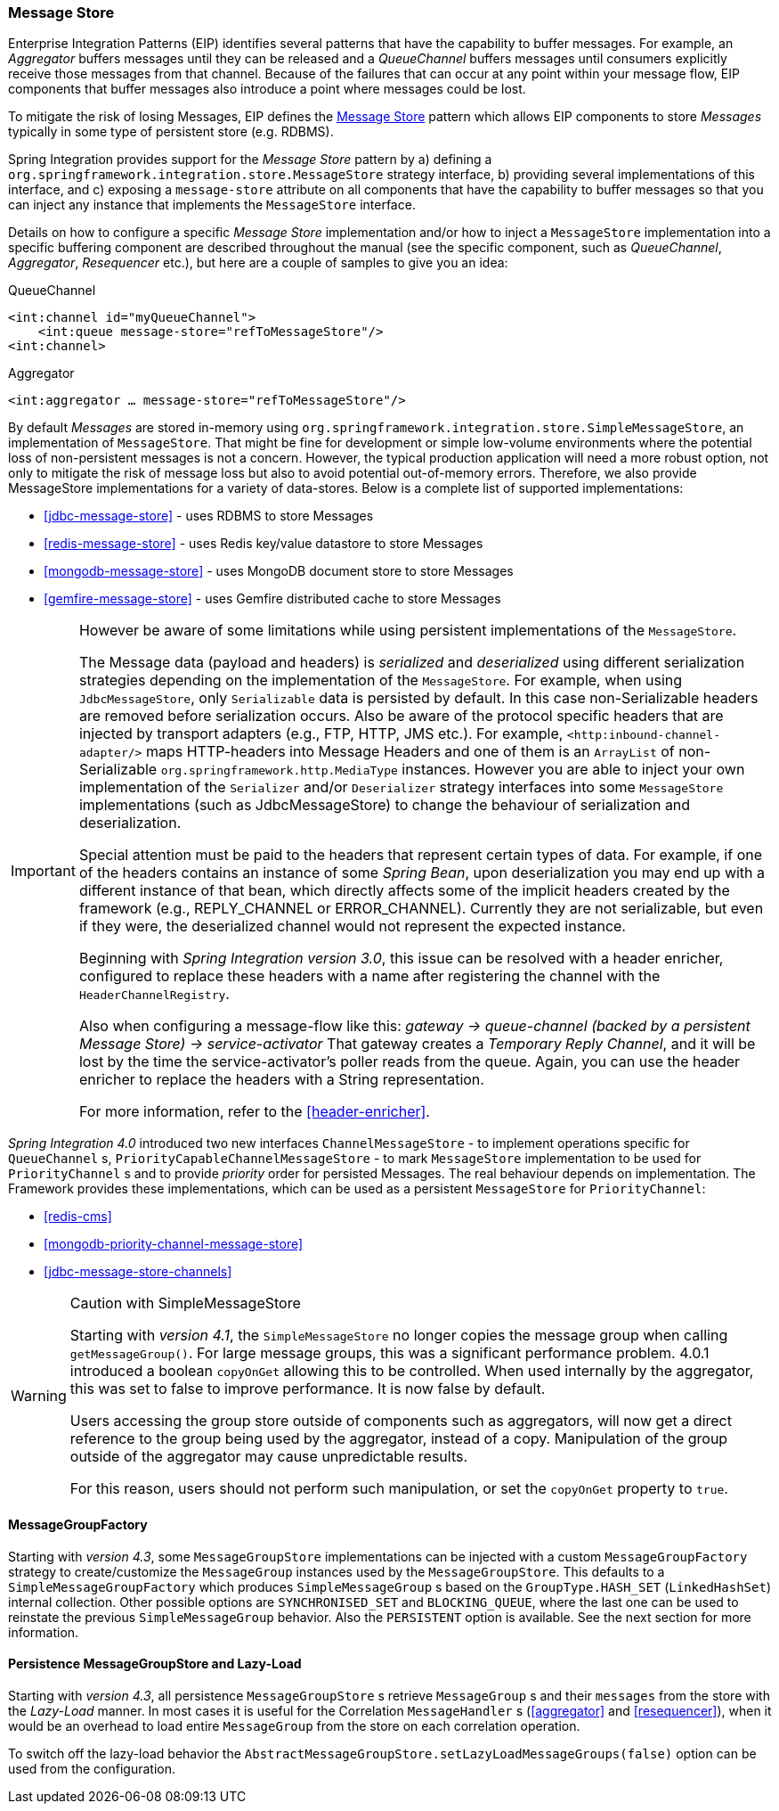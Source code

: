 [[message-store]]
=== Message Store

Enterprise Integration Patterns (EIP) identifies several patterns that have the capability to buffer messages.
For example, an _Aggregator_ buffers messages until they can be released and a _QueueChannel_ buffers messages until consumers explicitly receive those messages from that channel.
Because of the failures that can occur at any point within your message flow, EIP components that buffer messages also introduce a point where messages could be lost.

To mitigate the risk of losing Messages, EIP defines the http://eaipatterns.com/MessageStore.html[Message Store] pattern which allows EIP components to store _Messages_ typically in some type of persistent store (e.g.
RDBMS).

Spring Integration provides support for the _Message Store_ pattern by a) defining a `org.springframework.integration.store.MessageStore` strategy interface, b) providing several implementations of this interface, and c) exposing a `message-store` attribute on all components that have the capability to buffer messages so that you can inject any instance that implements the `MessageStore` interface.

Details on how to configure a specific _Message Store_ implementation and/or how to inject a `MessageStore` implementation into a specific buffering component are described throughout the manual (see the specific component, such as _QueueChannel_, _Aggregator_, _Resequencer_ etc.), but here are a couple of samples to give you an idea:

QueueChannel
[source,xml]
----
<int:channel id="myQueueChannel">
    <int:queue message-store="refToMessageStore"/>
<int:channel>
----

Aggregator
[source,xml]
----
<int:aggregator … message-store="refToMessageStore"/>
----

By default _Messages_ are stored in-memory using `org.springframework.integration.store.SimpleMessageStore`, an implementation of `MessageStore`.
That might be fine for development or simple low-volume environments where the potential loss of non-persistent messages is not a concern.
However, the typical production application will need a more robust option, not only to mitigate the risk of message loss but also to avoid potential out-of-memory errors.
Therefore, we also provide MessageStore implementations for a variety of data-stores.
Below is a complete list of supported implementations:

* <<jdbc-message-store>> - uses RDBMS to store Messages
* <<redis-message-store>> - uses Redis key/value datastore to store Messages
* <<mongodb-message-store>> - uses MongoDB document store to store Messages
* <<gemfire-message-store>> - uses Gemfire distributed cache to store Messages

[IMPORTANT]
=====
However be aware of some limitations while using persistent implementations of the `MessageStore`.

The Message data (payload and headers) is _serialized_ and _deserialized_ using different serialization strategies depending on the implementation of the `MessageStore`.
For example, when using `JdbcMessageStore`, only `Serializable` data is persisted by default.
In this case non-Serializable headers are removed before serialization occurs.
Also be aware of the protocol specific headers that are injected by transport adapters (e.g., FTP, HTTP, JMS etc.).
For example, `<http:inbound-channel-adapter/>` maps HTTP-headers into Message Headers and one of them is an `ArrayList` of non-Serializable `org.springframework.http.MediaType` instances.
However you are able to inject your own implementation of the `Serializer` and/or `Deserializer` strategy interfaces into some `MessageStore` implementations (such as JdbcMessageStore) to change the behaviour of serialization and deserialization.

Special attention must be paid to the headers that represent certain types of data.
For example, if one of the headers contains an instance of some _Spring Bean_, upon deserialization you may end up with a different instance of that bean, which directly affects some of the implicit headers created by the framework (e.g., REPLY_CHANNEL or ERROR_CHANNEL).
Currently they are not serializable, but even if they were, the deserialized channel would not represent the expected instance.

Beginning with _Spring Integration version 3.0_, this issue can be resolved with a header enricher, configured to replace these headers with a name after registering the channel with the `HeaderChannelRegistry`.

Also when configuring a message-flow like this: _gateway -> queue-channel (backed by a persistent Message Store) -> service-activator_ That gateway creates a _Temporary Reply Channel_, and it will be lost by the time the service-activator's poller reads from the queue.
Again, you can use the header enricher to replace the headers with a String representation.

For more information, refer to the <<header-enricher>>.
=====

_Spring Integration 4.0_ introduced two new interfaces `ChannelMessageStore` - to implement operations specific for `QueueChannel` s, `PriorityCapableChannelMessageStore` - to mark `MessageStore` implementation to be used for `PriorityChannel` s and to provide _priority_ order for persisted Messages.
The real behaviour depends on implementation.
The Framework provides these implementations, which can be used as a persistent `MessageStore` for `PriorityChannel`:

* <<redis-cms>>
* <<mongodb-priority-channel-message-store>>
* <<jdbc-message-store-channels>>

[[sms-caution]]
[WARNING]
.Caution with SimpleMessageStore
=====

Starting with _version 4.1_, the `SimpleMessageStore` no longer copies the message group when calling `getMessageGroup()`.
For large message groups, this was a significant performance problem.
4.0.1 introduced a boolean `copyOnGet` allowing this to be controlled.
When used internally by the aggregator, this was set to false to improve performance.
It is now false by default.

Users accessing the group store outside of components such as aggregators, will now get a direct reference to the group being used by the aggregator, instead of a copy.
Manipulation of the group outside of the aggregator may cause unpredictable results.

For this reason, users should not perform such manipulation, or set the `copyOnGet` property to `true`.
=====

[[message-group-factory]]
==== MessageGroupFactory

Starting with _version 4.3_, some `MessageGroupStore` implementations can be injected with a custom
`MessageGroupFactory` strategy to create/customize the `MessageGroup` instances used by the `MessageGroupStore`.
This defaults to a `SimpleMessageGroupFactory` which produces `SimpleMessageGroup` s based on the `GroupType.HASH_SET`
(`LinkedHashSet`) internal collection.
Other possible options are `SYNCHRONISED_SET` and `BLOCKING_QUEUE`, where the last one can be used to reinstate the
previous `SimpleMessageGroup` behavior.
Also the `PERSISTENT` option is available. See the next section for more information.

[[lazy-load-message-group]]
==== Persistence MessageGroupStore and Lazy-Load

Starting with _version 4.3_, all persistence `MessageGroupStore` s retrieve `MessageGroup` s and their `messages`
from the store with the _Lazy-Load_ manner.
In most cases it is useful for the Correlation `MessageHandler` s (<<aggregator>> and <<resequencer>>),
when it would be an overhead to load entire `MessageGroup` from the store on each correlation operation.

To switch off the lazy-load behavior the `AbstractMessageGroupStore.setLazyLoadMessageGroups(false)` option
can be used from the configuration.
